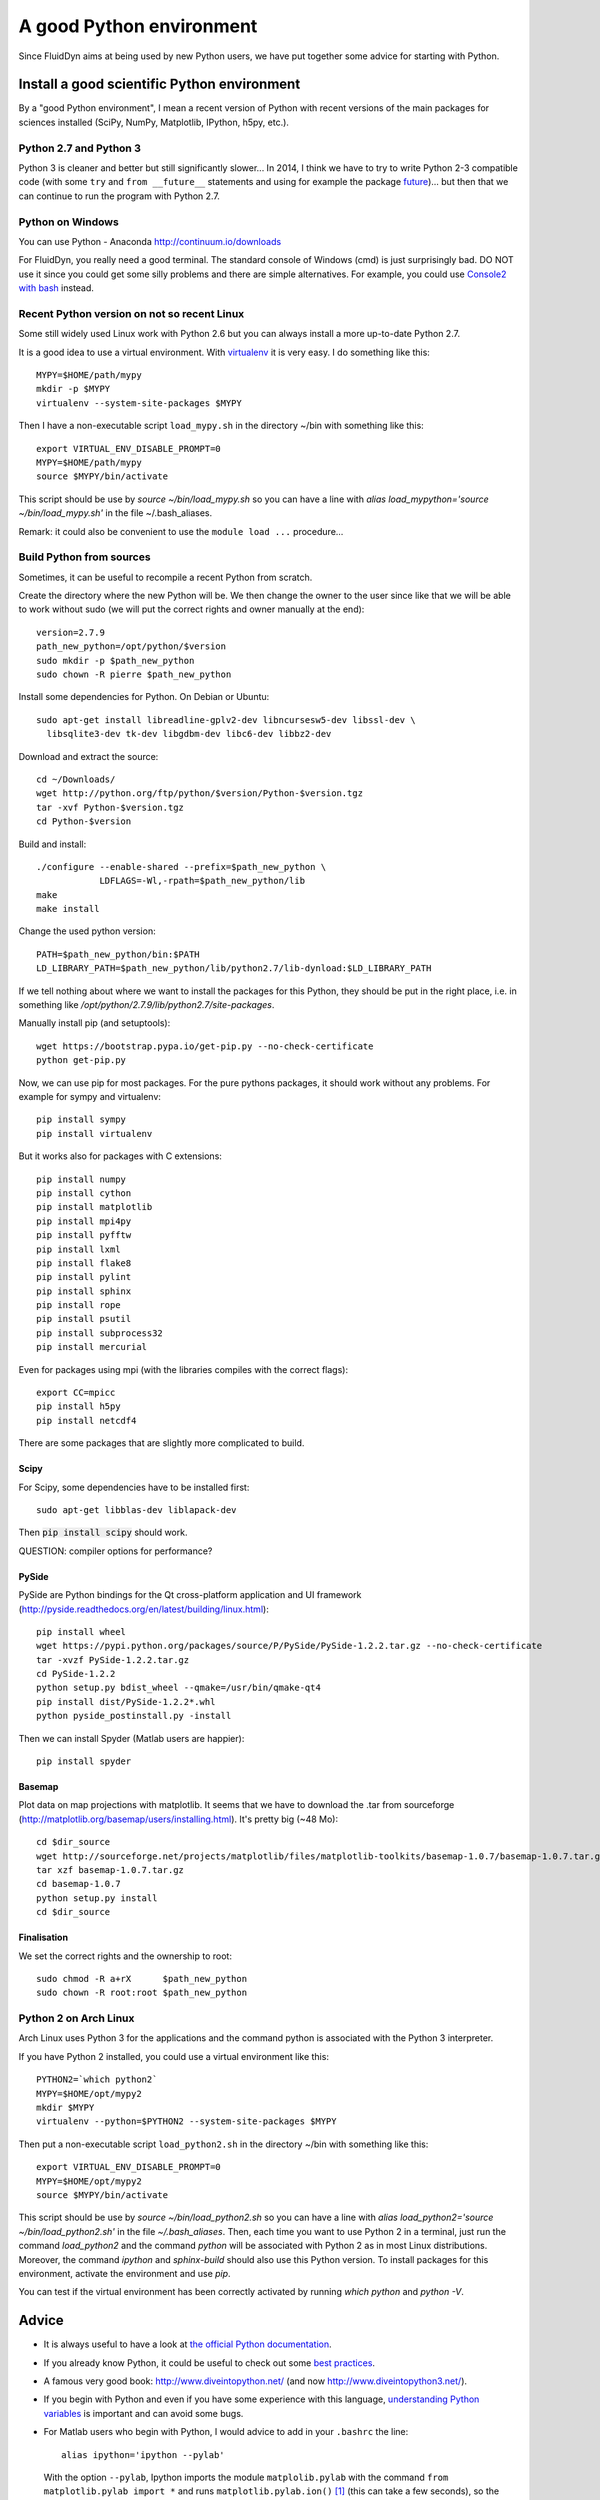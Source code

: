 A good Python environment
=========================

Since FluidDyn aims at being used by new Python users, we have put
together some advice for starting with Python. 


Install a good scientific Python environment
--------------------------------------------

By a "good Python environment", I mean a recent version of Python with
recent versions of the main packages for sciences installed (SciPy,
NumPy, Matplotlib, IPython, h5py, etc.).


Python 2.7 and Python 3
^^^^^^^^^^^^^^^^^^^^^^^

Python 3 is cleaner and better but still significantly slower... In
2014, I think we have to try to write Python 2-3 compatible code (with
some ``try`` and ``from __future__`` statements and using for example
the package `future <http://python-future.org/>`_)... but then that we
can continue to run the program with Python 2.7.


Python on Windows
^^^^^^^^^^^^^^^^^

You can use Python - Anaconda http://continuum.io/downloads

For FluidDyn, you really need a good terminal. The standard console of
Windows (cmd) is just surprisingly bad. DO NOT use it since you could
get some silly problems and there are simple alternatives. For
example, you could use `Console2 with bash
<https://www.google.com/search?q=console2+git+bash>`_ instead.


Recent Python version on not so recent Linux
^^^^^^^^^^^^^^^^^^^^^^^^^^^^^^^^^^^^^^^^^^^^

Some still widely used Linux work with Python 2.6 but you can always
install a more up-to-date Python 2.7.

It is a good idea to use a virtual environment. With `virtualenv
<https://virtualenv.pypa.io>`_ it is very easy. I do something like
this::

  MYPY=$HOME/path/mypy
  mkdir -p $MYPY
  virtualenv --system-site-packages $MYPY

Then I have a non-executable script ``load_mypy.sh`` in the directory
~/bin with something like this::

  export VIRTUAL_ENV_DISABLE_PROMPT=0
  MYPY=$HOME/path/mypy
  source $MYPY/bin/activate

This script should be use by `source ~/bin/load_mypy.sh` so you can
have a line with `alias load_mypython='source ~/bin/load_mypy.sh'` in the
file ~/.bash_aliases.

Remark: it could also be convenient to use the ``module load ...``
procedure...


Build Python from sources
^^^^^^^^^^^^^^^^^^^^^^^^^

Sometimes, it can be useful to recompile a recent Python from
scratch.

Create the directory where the new Python will be. We then change the
owner to the user since like that we will be able to work without sudo
(we will put the correct rights and owner manually at the end)::

  version=2.7.9
  path_new_python=/opt/python/$version
  sudo mkdir -p $path_new_python
  sudo chown -R pierre $path_new_python

Install some dependencies for Python. On Debian or Ubuntu::

  sudo apt-get install libreadline-gplv2-dev libncursesw5-dev libssl-dev \
    libsqlite3-dev tk-dev libgdbm-dev libc6-dev libbz2-dev

Download and extract the source::

  cd ~/Downloads/
  wget http://python.org/ftp/python/$version/Python-$version.tgz
  tar -xvf Python-$version.tgz
  cd Python-$version

Build and install::

  ./configure --enable-shared --prefix=$path_new_python \
              LDFLAGS=-Wl,-rpath=$path_new_python/lib
  make 
  make install

Change the used python version::

  PATH=$path_new_python/bin:$PATH
  LD_LIBRARY_PATH=$path_new_python/lib/python2.7/lib-dynload:$LD_LIBRARY_PATH

If we tell nothing about where we want to install the packages for
this Python, they should be put in the right place, i.e. in something like
`/opt/python/2.7.9/lib/python2.7/site-packages`.

Manually install pip (and setuptools)::

  wget https://bootstrap.pypa.io/get-pip.py --no-check-certificate
  python get-pip.py



Now, we can use pip for most packages. For the pure pythons packages,
it should work without any problems. For example for sympy and
virtualenv::

  pip install sympy
  pip install virtualenv

But it works also for packages with C extensions::

  pip install numpy
  pip install cython
  pip install matplotlib
  pip install mpi4py
  pip install pyfftw
  pip install lxml
  pip install flake8
  pip install pylint
  pip install sphinx
  pip install rope
  pip install psutil
  pip install subprocess32
  pip install mercurial

Even for packages using mpi (with the libraries compiles with the
correct flags)::

  export CC=mpicc
  pip install h5py
  pip install netcdf4

There are some packages that are slightly more complicated to build.

Scipy
.....

For Scipy, some dependencies have to be installed first::

  sudo apt-get libblas-dev liblapack-dev

Then :code:`pip install scipy` should work.

QUESTION: compiler options for performance?

PySide
......

PySide are Python bindings for the Qt cross-platform application and UI framework (http://pyside.readthedocs.org/en/latest/building/linux.html)::

  pip install wheel
  wget https://pypi.python.org/packages/source/P/PySide/PySide-1.2.2.tar.gz --no-check-certificate
  tar -xvzf PySide-1.2.2.tar.gz
  cd PySide-1.2.2
  python setup.py bdist_wheel --qmake=/usr/bin/qmake-qt4
  pip install dist/PySide-1.2.2*.whl
  python pyside_postinstall.py -install

Then we can install Spyder (Matlab users are happier)::

  pip install spyder

Basemap 
.......

Plot data on map projections with matplotlib. It seems that we have to
download the .tar from sourceforge
(http://matplotlib.org/basemap/users/installing.html). It's pretty big
(~48 Mo)::

  cd $dir_source
  wget http://sourceforge.net/projects/matplotlib/files/matplotlib-toolkits/basemap-1.0.7/basemap-1.0.7.tar.gz --no-check-certificate
  tar xzf basemap-1.0.7.tar.gz
  cd basemap-1.0.7
  python setup.py install
  cd $dir_source


Finalisation
............

We set the correct rights and the ownership to root::

  sudo chmod -R a+rX      $path_new_python
  sudo chown -R root:root $path_new_python




Python 2 on Arch Linux
^^^^^^^^^^^^^^^^^^^^^^

Arch Linux uses Python 3 for the applications and the command python
is associated with the Python 3 interpreter.

If you have Python 2 installed, you could use a virtual environment like this::

  PYTHON2=`which python2`
  MYPY=$HOME/opt/mypy2
  mkdir $MYPY
  virtualenv --python=$PYTHON2 --system-site-packages $MYPY

Then put a non-executable script ``load_python2.sh`` in the directory
~/bin with something like this::

  export VIRTUAL_ENV_DISABLE_PROMPT=0
  MYPY=$HOME/opt/mypy2
  source $MYPY/bin/activate

This script should be use by *source ~/bin/load_python2.sh* so you can
have a line with *alias load_python2='source ~/bin/load_python2.sh'*
in the file *~/.bash_aliases*. Then, each time you want to use Python
2 in a terminal, just run the command *load_python2* and the command
*python* will be associated with Python 2 as in most Linux
distributions. Moreover, the command *ipython* and *sphinx-build*
should also use this Python version. To install packages for this
environment, activate the environment and use *pip*.

You can test if the virtual environment has been correctly activated
by running *which python* and *python -V*.

Advice
------

- It is always useful to have a look at `the official Python
  documentation <https://www.python.org/doc/>`_.

- If you already know Python, it could be useful to check out some
  `best practices <http://docs.python-guide.org/en/latest/>`_.

- A famous very good book:
  http://www.diveintopython.net/ (and now http://www.diveintopython3.net/).

- If you begin with Python and even if you have some experience with
  this language, `understanding Python variables
  <http://foobarnbaz.com/2012/07/08/understanding-python-variables/>`_
  is important and can avoid some bugs.


- For Matlab users who begin with Python, I would advice to add in your
  ``.bashrc`` the line::

    alias ipython='ipython --pylab'

  With the option ``--pylab``, Ipython imports the module
  ``matplolib.pylab`` with the command ``from matplotlib.pylab import
  *`` and runs ``matplotlib.pylab.ion()`` [1]_ (this can take a few
  seconds), so the iterative Python console will behave much more like
  in Matlab than the standard ipython console without ``pylab``
  imported.


- Use the code checker pylint. Examples of commands (from the FluidDyn
  root directory)::

    pylint fluiddyn
    pylint -E fluiddyn.lab.probes
    pylint --help-msg=no-member

- Use an editor running fly checks (for example Emacs with `Flycheck
  <http://flycheck.readthedocs.org>`_, see `an example showing how to
  setup emacs <https://bitbucket.org/fluiddyn/fluid_emacs.d>`_).


---------------------------------------------

.. [1] In your scripts, it is better to use ``import matplotlib.pyplot as plt``.
